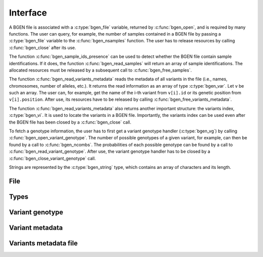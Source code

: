 *********
Interface
*********

A BGEN file is associated with a :c:type:`bgen_file` variable, returned by
:c:func:`bgen_open`, and is required by many functions.
The user can query, for example, the number of samples contained in a BGEN file
by passing a :c:type:`bgen_file` variable to the :c:func:`bgen_nsamples`
function.
The user has to release resources by calling :c:func:`bgen_close` after its
use.

The function :c:func:`bgen_sample_ids_presence` can be used to detect
whether the BGEN file contain sample identifications.
If it does, the function :c:func:`bgen_read_samples` will return an array
of sample identifications.
The allocated resources must be released by a subsequent call to
:c:func:`bgen_free_samples`.

The function :c:func:`bgen_read_variants_metadata` reads the metadata of all variants
in the file (i.e., names, chromosomes, number of alleles, etc.).
It returns the read information as an array of type :c:type:`bgen_var`.
Let ``v`` be such an array.
The user can, for example, get the name of the i-th variant from
``v[i].id`` or its genetic position from ``v[i].position``.
After use, its resources have to be released by calling
:c:func:`bgen_free_variants_metadata`.

The function :c:func:`bgen_read_variants_metadata` also returns another important
structure: the variants index, :c:type:`bgen_vi`.
It is used to locate the variants in a BGEN file.
Importantly, the variants index can be used even after the BGEN file has
been closed by a :c:func:`bgen_close` call.

To fetch a genotype information, the user has to first get a variant genotype
handler (:c:type:`bgen_vg`) by calling :c:func:`bgen_open_variant_genotype`.
The number of possible genotypes of a given variant, for example, can then be
found by a call to :c:func:`bgen_ncombs`.
The probabilities of each possible genotype can be found by a call to
:c:func:`bgen_read_variant_genotype`.
After use, the variant genotype handler has to be closed by
a :c:func:`bgen_close_variant_genotype` call.

Strings are represented by the :c:type:`bgen_string` type, which contains an
array of characters and its length.

File
^^^^

.. c:function:: struct bgen_file* bgen_open(const char* filepath)

    Create a bgen file handler.

    Remember to call :c:func:`bgen_close` to close the file and release
    resources after the interaction has finished.

    :param filepath: null-terminated file path to a bgen file.
    :return: bgen file handler.

.. c:function:: void bgen_close(struct bgen_file* bgen)

    Close a bgen file handler.

    :param bgen: bgen file handler.

.. c:function:: int bgen_nsamples(const struct bgen_file* bgen)

    Get the number of samples.

    :param bgen: bgen file handler.
    :return: number of samples.

.. c:function:: int bgen_nvariants(const struct bgen_file* bgen)

    Get the number of variants.

    :param bgen: bgen file handler.
    :return: number of variants.

.. c:function:: int bgen_sample_ids_presence(const struct bgen_file* bgen)

    Check whether sample identifications are actually present.

    :param bgen: bgen file handler.
    :return: ``1`` for presence; ``0`` for absence.

.. c:function:: bgen_string* bgen_read_samples(struct bgen_file* bgen,\
    int verbose)

    Read sample identifications.

    Remember to call :c:func:`bgen_free_samples` on the returned array
    to release allocated resources after the interaction has finished.

    :param bgen: bgen file handler.
    :param verbose: ``1`` to show progress or ``0`` to disable output.
    :return: array of sample identifications.

.. c:function:: void bgen_free_samples(const struct bgen_file* bgen,\
    bgen_string* samples)

    Free memory associated with sample identifications.

    :param bgen: bgen file handler.
    :param samples: array of sample identifications.

Types
^^^^^

.. c:type:: bgen_string

    Represents a string.

    .. c:member:: int len

        String length.

    .. c:member:: char * str

        String itself. Not necessarily null-terminated.

.. c:type:: bgen_file

    BGEN file handler.

.. c:type:: bgen_vi

    Variants index. Used internally to locate variants in a BGEN file.

.. c:type:: bgen_vg

    Variant genotype handler. Used to query information about the genotype of
    a variant.

.. c:type:: bgen_var

    Variant metadata.

    .. c:member:: bgen_string id

        Variant identifier.

    .. c:member:: bgen_string rsid

        Reference SNP cluster identifier.

    .. c:member:: bgen_string chrom

        Chromosome.

    .. c:member:: int position

        Genetic position.

    .. c:member:: int nalleles

        Number of alleles.

    .. c:member:: bgen_string * allele_ids

        Array of allele identifiers.

Variant genotype
^^^^^^^^^^^^^^^^

.. c:function:: struct bgen_vg* bgen_open_variant_genotype(struct bgen_vi* vi,\
    size_t index)

    Return a variant genotype handler.

    Remember to call :c:func:`bgen_close_variant_genotype` to the returned
    handler after the interaction has finished.

    .. seealso::

        Use :c:func:`bgen_nvariants` to get the number of variants.


    :param vi: variants index.
    :param index: array index of the requested variant.
    :return: variant genotype handler.

.. c:function:: void bgen_read_variant_genotype(struct bgen_vi* vi,\
    struct bgen_vg* vg, double* probs)

    Read the allele probabilities for a given variant.

    It is up to the user to pass an array of doubles of size given by
    a call to the function :c:func:`bgen_ncombs`.

    :param vi: variants index.
    :param vg: variant genotype handler.
    :param probs: allele probabilities.

.. c:function:: void bgen_close_variant_genotype(struct bgen_vi* vi,\
    struct bgen_vg* vg)

    Close the variant genotype reference.

    :param vi: variants index.
    :param vg: variant genotype handler.

.. c:function:: int bgen_nalleles(const struct bgen_vg* vg)

    Get the number of alleles.

    :param vg: variant genotype handler.
    :return: number of alleles.

.. c:function:: int bgen_ploidy(const struct bgen_vg* vg)

    Get the ploidy.

    :param vg: variant genotype handler.
    :return: ploidy.

.. c:function:: int bgen_ncombs(const struct bgen_vg *vg)

    Get the number of genotype combinations for a given variant.

    :param vg: variant genotype handler.
    :return: number of possible genotypes.



Variant metadata
^^^^^^^^^^^^^^^^

.. c:function:: struct bgen_var* bgen_read_variants_metadata(struct bgen_file* bgen,\
    struct bgen_vi** vi, int verbose)

    Read variants metadata and index.

    Alternatively, the user can call
    :c:func:`bgen_load_variants_metadata` to read that information from a file
    created by calling :c:func:`bgen_store_variants_metadata`.

    Remember to call :c:func:`bgen_free_variants_metadata` on the returned array
    to release allocated resources after the interaction has finished.

    :param bgen: bgen file handler.
    :param vi: variants index.
    :param verbose: ``1`` to show progress or ``0`` to disable output.
    :return: variants information.

.. c:function:: void bgen_free_variants_metadata(const struct bgen_file* bgen,\
    struct bgen_var* variants)

    Free memory associated with variants metadata.

    :param bgen: bgen file handler.
    :param variants: variants information.

.. c:function:: void bgen_free_index(struct bgen_vi* vi)

    Free memory associated with variants index.

    :param vi: variants index.

Variants metadata file
^^^^^^^^^^^^^^^^^^^^^^

.. c:function:: int bgen_store_variants_metadata(const struct bgen_file* bgen,\
    struct bgen_var *variants, struct bgen_vi *vi, const char *filepath)

    Save variants metadata into a file for faster reloading.

    :param bgen: bgen file handler.
    :param variants: variants metadata.
    :param vi: variants index.
    :param filepath: null-terminated file path to the variants metadata.

.. c:function:: struct bgen_var *bgen_load_variants_metadata(\
    const struct bgen_file* bgen, const char *filepath,\
    struct bgen_vi** vi, int verbose)

    Load variants metadata from a file.

    :param bgen: bgen file handler.
    :param filepath: null-terminated file path to the variants metadata.
    :param vi: variants index.
    :param verbose: ``1`` to show progress or ``0`` to disable output.
    :return: variants metadata.


.. c:function:: int bgen_create_variants_metadata_file(const char *bgen_fp,\
    const char *vi_fp, int verbose)

    Create variants index and save it to a file.

    :param bgen_fp: null-terminated file path to a bgen file.
    :param vi_fp: null-terminated file path to the destination file.
    :param verbose: ``1`` to show progress or ``0`` to disable output.
    :return: ``0`` on success; ``1`` otherwise.
